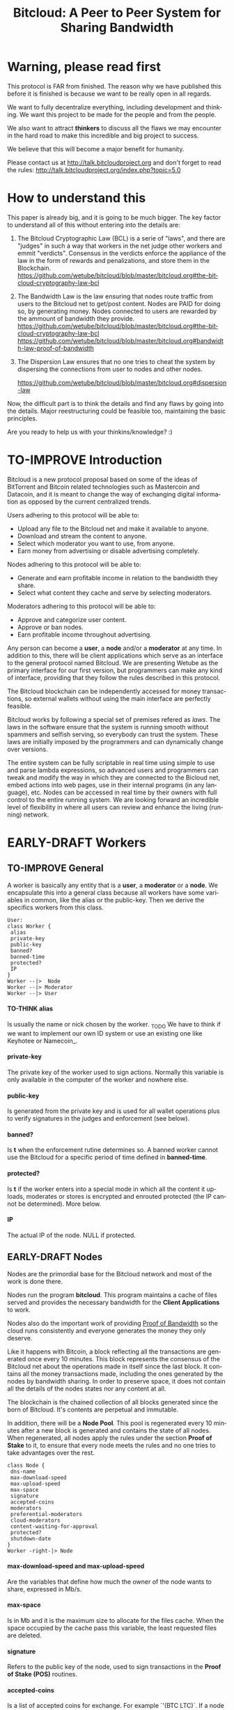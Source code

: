 #+SEQ_TODO: TO-THINK EARLY-DRAFT LATE-DRAFT TO-IMPROVE TO-VOTE FINISHED
#+TITLE: Bitcloud: A Peer to Peer System for Sharing Bandwidth
#+LANGUAGE: en
#+STARTUP: align fold hidestars
#+OPTIONS: H:7 num:nil toc:t \n:nil stat:nil timestamp:nil html-postamble:nil inline-images:t

* Warning, please read first

This protocol is FAR from finished.
The reason why we have published this before it is finished is because we want
to be really open in all regards.

We want to fully decentralize everything, including development and
thinking. We want this project to be made for the people and from the people.

We also want to attract *thinkers* to discuss all the flaws we may encounter
in the hard road to make this incredible and big project to success.

We believe that this will become a major benefit for humanity.

Please contact us at http://talk.bitcloudproject.org and don't forget to read
the rules: http://talk.bitcloudproject.org/index.php?topic=5.0

* How to understand this

This paper is already big, and it is going to be much bigger.
The key factor to understand all of this without entering into the details
are:

1. The Bitcloud Cryptographic Law (BCL) is a serie of "laws", and there are
   "judges" in such a way that workers in the net judge other workers and
   emmit "verdicts". Consensus in the verdicts enforce the appliance of the
   law in the form of rewards and penalizations, and store them in the
   Blockchain.
   https://github.com/wetube/bitcloud/blob/master/bitcloud.org#the-bitcloud-cryptography-law-bcl
   
2. The Bandwidth Law is the law ensuring that nodes route traffic from users
   to the Bitcloud net to get/post content. Nodes are PAID for doing so, by
   generating money. Nodes connected to users are rewarded by the ammount of
   bandwidth they provide.
   https://github.com/wetube/bitcloud/blob/master/bitcloud.org#the-bitcloud-cryptography-law-bcl
   https://github.com/wetube/bitcloud/blob/master/bitcloud.org#bandwidth-law-proof-of-bandwidth
   
3. The Dispersion Law ensures that no one tries to cheat the system by
   dispersing the connections from user to nodes and other nodes.
   
   https://github.com/wetube/bitcloud/blob/master/bitcloud.org#dispersion-law

Now, the difficult part is to think the details and find any flaws by going
into the details. Major reestructuring could be feasible too, maintaining the
basic principles.

Are you ready to help us with your thinkins/knowledge? :)



* TO-IMPROVE Introduction

  Bitcloud is a new protocol proposal based on some of the ideas of
  BitTorrent and Bitcoin related technologies such as Mastercoin and
  Datacoin, and it is meant to change the way of exchanging digital
  information as opposed by the current centralized trends.

  Users adhering to this protocol will be able to:

  - Upload any file to the Bitcloud net and make it available to anyone.
  - Download and stream the content to anyone.
  - Select which moderator you want to use, from anyone.
  - Earn money from advertising or disable advertising completely.

  Nodes adhering to this protocol will be able to:

  - Generate and earn profitable income in relation to the bandwidth
    they share.
  - Select what content they cache and serve by selecting moderators.

  Moderators adhering to this protocol will be able to:

  - Approve and categorize user content.
  - Approve or ban nodes.
  - Earn profitable income throughout advertising.

  Any person can become a *user*, a *node* and/or a *moderator* at any
  time. In addition to this, there will be client applications which
  serve as an interface to the general protocol named Bitcloud. We are
  presenting Wetube as the primary interface for our first version,
  but programmers can make any kind of interface, providing that they
  follow the rules described in this protocol.

  The Bitcloud blockchain can be independently accessed for money
  transactions, so external wallets without using the main interface
  are perfectly feasible.

  Bitcloud works by following a special set of premises refered as
  /laws/. The laws in the software ensure that the system is running
  smooth without spammers and selfish serving, so everybody can trust
  the system. These laws are initially imposed by the programmers and
  can dynamically change over versions.

  The entire system can be fully scriptable in real time using simple to use
  and parse lambda expressions, so advanced users and programmers can tweak
  and modify the way in which they are connected to the Bicloud net, embed
  actions into web pages, use in their internal programs (in any language),
  etc. Nodes can be accessed in real time by their owners with full control to
  the entire running system. We are looking forward an incredible level of
  flexibility in where all users can review and enhance the living (running)
  network.

* EARLY-DRAFT Workers
** TO-IMPROVE General

A worker is basically any entity that is a *user*, a *moderator* or a
*node*. We encapsulate this into a general class because all workers
have some variables in common, like the alias or the
public-key. Then we derive the specifics workers from this class.

#+BEGIN_SRC plantuml :file "img/worker-class.png"
User:
class Worker {
 alias
 private-key
 public-key
 banned?
 banned-time
 protected?
 IP
}
Worker --|>  Node
Worker --|> Moderator
Worker --|> User
#+END_SRC

#+RESULTS:
[[file:img/worker-class.png]]

**** TO-THINK alias

Is usually the name or nick chosen by the worker. _TODO We have
to think if we want to implement our own ID system or use an
existing one like Keyhotee or Namecoin_.

**** private-key

The private key of the worker used to sign actions. Normally this
variable is only available in the computer of the worker and
nowhere else.

**** public-key

Is generated from the private key and is used for all wallet
operations plus to verify signatures in the judges and
enforcement (see below).

**** banned?

Is *t* when the enforcement rutine determines so. A banned worker
cannot use the Bitcloud for a specific period of time defined in
*banned-time*.

**** protected?

Is *t* if the worker enters into a special mode in which all the
content it uploads, moderates or stores is encrypted and enrouted
protected (the IP cannot be determined). More below.

**** IP

The actual IP of the node. NULL if protected.

** EARLY-DRAFT Nodes

Nodes are the primordial base for the Bitcloud network and most of the work
is done there.

Nodes run the program *bitcloud*. This program maintains a cache of
files served and provides the necessary bandwidth for the *Client
Applications* to work.

Nodes also do the important work of providing [[https://github.com/wetube/bitcloud/wiki/Proof-of-Bandwidth][Proof of Bandwidth]] so
the cloud runs consistently and everyone generates the money they
only deserve.

Like it happens with Bitcoin, a block reflecting all the
transactions are generated once every 10 minutes. This block
represents the consensus of the Bitcloud net about the operations
made in itself since the last block. It contains all the money
transactions made, including the ones generated by the nodes by
bandwidth sharing. In order to preserve space, it does not contain
all the details of the nodes states nor any content at all.

The blockchain is the chained collection of all blocks generated
since the born of Bitcloud. It's contents are perpetual and
immutable.

In addition, there will be a *Node Pool*. This pool is regenerated
every 10 minutes after a new block is generated and contains the
state of all nodes. When regenerated, all nodes apply the rules
under the section *Proof of Stake* to it, to ensure that every
node meets the rules and no one tries to take advantages over the
rest.

#+BEGIN_SRC plantuml :file "img/node-class.png"
class Node {
 dns-name    
 max-download-speed
 max-upload-speed
 max-space
 signature
 accepted-coins
 moderators
 preferential-moderators
 cloud-moderators
 content-waiting-for-approval
 protected?
 shutdown-date
}
Worker -right-|> Node
#+END_SRC

#+RESULTS:
[[file:img/node-class.png]]

**** max-download-speed and **max-upload-speed**

Are the variables that define how much the owner of the node
wants to share, expressed in Mb/s.

**** max-space

Is in Mb and it is the maximum size to allocate for the files
cache. When the space occupied by the cache pass this variable,
the least requested files are deleted.

**** signature

Refers to the public key of the node, used to sign transactions
in the *Proof of Stake (POS)* routines.

**** accepted-coins

Is a list of accepted coins for exchange. For example `'(BTC
LTC)`. If a node accept BTC, it must run the *bitcoind* daemon.

**** moderators

Is a list of normal moderators for which the content is accepted
to be cached. The content cache can vary, so a node can
automatically select the content to be cached in function of the
number of requests. If this variable is NIL, the node becomes
unmoderated and caches everything that goes through.

**** preferential-moderators

Is a list of moderators whose content is always going to be
cached entirely. This is useful for moderators that also own
nodes.

**** cloud-moderators

A list of moderators for cloud personal storage. These moderators
put a price for content storage. This content is guaranteed to be
stored until 1 year has passed since the user paid, or until the
user deletes it or the moderator stops supporting the user.

*Note*: the sum of the space required by the moderators in
**cloud-moderators** and **preferential-moderators** should be
less than **max-space**. *bitcloud* daemon should log a warning if
that happens, and POS policies could ban the node.

**** content-waiting-for-approval

A list of contents uploaded from the users that are waiting for
the approval of the moderators adhered to this node.

**** approval-timeout

How much time this node is going to wait for the approval on any
moderator adhered to this node. Passed that time the awaiting
content is deleted from the cache. Minimum time allowed is 12
hours. Defaults to 48.

**** protected?

Whether the node IP is protected and the content in the local
cache is encrypted with the private key of the node. But this has
some downsides, the most important is that data is routed
throughout many nodes, adding costs in bandwidth and latency.

**** shutdown-date

When is the node going to be shut down automatically. Useful for protected
nodes that serve delicate content.

** TO-THINK Moderators

Moderators are crucial to the well-working of the Bitcloud. Their
main tasks are:

+ Approve user content. The user select a list of moderators to which s/he
  wants to adhere, the moderator receives the request and decides if the
  user meets his/her requirements.
+ Categorize. A moderator properly corrects tagging of the content
  s/he receives from the user.
+ Advertising. Advertisers select which moderators they want to
  adhere, and ads are only shown in the content approved by that
  moderator. Moderators are paid for this, and they put the
  price. A part of this price goes to the publisher.


As a vital an important imposed limitation: moderators cannot choose which
nodes to adhere, but nodes can choose any moderators they want. This is a way
to avoid censorship because any node can store any content that the owner
wants. This is also a good way for nodes to make money without having to be
approved by anyone. An advantage for moderators: they don't have to have the
technical skills to maintain a node, and do everything from the user
interface, as the maintainer of the node can be another person, or even a
rented pre-configured node from an ISP.


#+BEGIN_SRC plantuml :file "img/moderator-class.png"
class Moderator {
     contents
     trusted-users
     supermoderators
     advertisers
     ads-price
     ads-share-to-users
     tags
}
Worker -right-|> Moderator
#+END_SRC

#+RESULTS:
[[file:img/moderator-class.png]]

*** contents

This is a list of contents that the moderator has been approved. Nodes who have
selected this moderator have the obligation to maintain a cache with the files
this moderator approves.

*** trusted-users

** TO-THINK Users

Users are the ones that obtain the benefits from the services of nodes and
moderators, because they are who send and receive the content.

The use of the system must be transparent to the user. S/he should be able to
connect using his/her client or browser without having to do anything special
and without requiring any technological expertise.

#+BEGIN_SRC plantuml :file "img/user-class.png"
class User {
     votes
      wallet
      favorites
      moderators
      history
      updloads
}
Worker -right-|> User
#+END_SRC

#+RESULTS:
[[file:img/user-class.png]]
* TO-THINK Alias and Keys

All the workers need an alias.

There are 2 kind of aliases:

1. Anonymous, it is the same as its public key, generated from a private key
   that only the worker knows. Length must be checked to ensure randomness.
2. Registered. The worker pays a quantity for a name, and that name is attached
   to his public key in the Blockchain for ever.

** TO-THINK Key Management

Every worker owns a private key. A public key is generated from the private key.

The private key is never sent in any way. The worker is responsible for all
the security matters of managing this key.

The public key of nodes working for the current period is published in the
Node Pool.

Money transactions affecting the public keys of any worker are published in
the Blockchain.

* TO-THINK Storage and language format

There is absolutely no doubt that we need a query language. Bitcloud is a very
complex distributed database and certainly cannot be satisfactory operated
without a proper language.

We choose a similar query language to SQL, but using s-exprs or lambda
expressions so it is easier to parse, use and expand. We provide many
convenient forms and functions so user interface designers can extensively
take advantage from them.

** Commands

Any command is visually constructed by first specifying the name and then
their parameters, all between parenthesis, this way:

: (command value1 :param2 value2 :param3 value3)

All parameter names are prefixed with a /:/.

The first /value/ doesn't need a parameter name because it is the fundamental
parameter for the command.

The rest of the parameters are named, and in fact their positions doesn't
matter at all.

Values can be of type:

- /strings/, surrounded by /""/:
  
  : (search "wetube")
  
- /numbers/ inserted directly

  : (search "wetube" :show-results 50)
  
- /single strings/ or /symbols/, they are the same as strings but used for
  just one word:

  : (search 'wetube)

- /literal lists/ prefixed by a /'/ and followed by parenthesis and values
  separated by spaces:

  : (search 'wetube :moderators '(modA modB))
  
- /booleans/ which are just /t/ or /nil/:

  : (verdict t :reward 1.23)

- /output from other commands/ surrounded by parenthesis without the /'/:

  : (search 'wetube :moderators (search-moderators 'mod :protected t))
  
** Object Format

In addition to commands, we also use lambda expressions to form the format of
objects, mainly used for return values from commands, blockchain transactions
and Node Pool states.

: (object value1 value2 :slot1 slot-value1 :slot2 slot-value1)

In contrast to commands, an object may have any number of unnamed values. It
can be the case that some objects just don't have any predefined slots.

Named slots are always at the end of the lambda list to avoid confusion.

It is better seen as examples:

: (verdict t :reward 1.23)
: (results )

** Why lambda expressions?

Mostly because they are easy to parse, extensible, and easy to construct lists
in. We are using a lot of lists and we must provide a way to effectively manage
them.  Another advantage is that we can also use the same language for the the
object and command formats.

Other alternative would be: a combination of SQL constucts and JSON objects,
but that would be harder to think and parse, and would require bigger programs
for small clients like JavaScript embedded scripts.

** Library

We provide many utility functions and constructs so workers can do very
advanced queries to nodes.

*** Specials forms
**** if/else
**** not
**** and or
**** let
*** Comparison
**** < <= >= > =
*** Lists
**** length
**** member
**** reduce
**** list
**** push
**** pop
**** map
*** Fundamentals
**** log
**** error
*** Content
**** search
**** stream
**** download
**** upload
*** Users
**** register
**** profile
*** Moderators
**** search-moderators
**** categorize
**** delete
*** Nodes
*** Money
**** pay
**** exchange
*** Encryption
**** verify-signature
*** Law
**** judge
**** enforce

** Compression

Compression is very easy to implement for lambda expressions and happens in
real time when storing the blockchain in a file. We just need to assign a
constant binary number for every tag and store that number instead of full
names. Numbers can be stored in a fixed size 64 bit floating point format.

In addition, there should be a second compression pass using the standard LZO
libraries, available for all the languages.

* EARLY-DRAFT The Bitcloud Cryptography Law (BCL)


  The Cryptography Law, also called *Proof of Stake* in more simple
  projects, is the law of Bitcloud - what governs it - providing the
  rules in the form of algorithms executed by the nodes and clients in
  real time.

  Each rule must be applied for every node or client in the
  net. Appliance to every rule is rewarded in the way described in the
  rule. Non-compliance results in penalization.

  This fine equilibrium ensures that every node does the work
  correctly and there are no abuses.

  Like in the real world, here there are laws, judges and rule
  enforcers. The main difference is that here all nodes and clients
  are the judges and the rule enforcers, so the law coming in the form
  of computer algorithms is applied by the consensus of the entire
  Bitcloud net.

  We have named every rule with an easy to remember name, so workers
  of the system can refer to them when talking to other workers and
  non technical people.

** TO-IMPROVE Law appliance

Basically, the law is applied by judging (checking) that every node
and client is doing the work as it should, so, when asked, it
should answer with the truth of what is asked. If it is found that
the node or client is lying, it is penalized or banned, and its
transactions rejected are not included in the blockchain.

Laws are written in the source code in the form of *generics* and the
corresponding *methods*. A *method* is a specific application of a
*generic*. For example, for the *generic* of the Law of Bandwidth there
are going to be several *methods* for judging nodes, users and
moderators.

This is a subprocess of the general *sync* process, as described in the
Nodepool section.

#+BEGIN_SRC plantuml :file "img/appliance1.png"
(*) -right-> [sync process] select workers to judge
-right-> judge workers
-right-> enforce verdicts
-right-> [freeze pool process] (*)
#+END_SRC

#+RESULTS:
[[file:img/appliance1.png]]


The return of those functions is always a verdict, in the form of
lambda expression, so it is easy to parse from scripts[fn:1]:

#+BEGIN_SRC lisp
   (verdict t :reward 0.2345)
   (verdict nil :penalization 1.3 :ban 6)
#+END_SRC

The first var is *t* or *nil* indicating if the verdict is favorable or
not. The rest indicates the properties of the verdict, to be
applied by the *enforce* *generic*.

The purpose of it is to certificate (sign) the verdict and write it in the
Node Pool State when appropriate. When there is general consensus (for
example, 80% or more of the workers agree with the verdict), the current Block
is frozen and added to the Blockchain, and the Node Pool State is regenerated
using relevant parts of the old data for the new start.

** EARLY-DRAFT The laws
*** Time Law
**** TO-IMPROVE GMT sync Law

     - All nodes must be in sync of time with the official world time
       at GMT with a maximum variation of 10 seconds. Clients are not
       forced.

       : (defgeneric judge-time (worker))

     - Check is made sending a request to the other node and comparing
       to the actual date in the moment of sending the request.

       : (defun request-time (node))

       Function returns `(get-universal-time)` of the other node.

     - No reward for appliance.

       : (verdict t)

     - Penalization of 1 MAC (X) for every 10 seconds out of sync on
       each block generation. Ban for Y periods if it is 30s or more
       or the node hasn't got enough money to pay penalization. All
       operations of the node for the current block are rejected (Z)
       only if time variation is bigger than 30s.

       : (verdict nil :penalization X :ban Y :reject Z)

       Y is 1 for one time ban. Y is 6 if the node persists. Y is 144
       if it persists even more. Y (1,6,144)

**** TO-IMPROVE Timestamps Law

     - All nodes must write the correct dates in all connections and
       associated transactions.

       : (defgeneric judge-timestamps (node connection))

     - Check is made looking at the states written by the node in the
       pool. All dates must be correctly dated within the period of
       the block being analyzed.

     - No rewards for appliance.

       : (verdict t)

     - Immediate penalization of 1 MAC and ban for Y (6, 144,
       288). Reject all transactions.

       : (verdict nil :penalization 1 :ban Y :reject 'all)

*** EARLY-DRAFT Lag Law

    - All workers must answer in less than X seconds to any query or
      **sync** function. Recommended constant for now: 600ms.

    - No rewards for appliance.

      : (verdict t)

    - Ban X(1,2,6,144) if slow or saturated connections.

      : (verdict nil :ban X)

*** TO-THINK Bandwidth Law (Proof of Bandwidth)

DRAFT:
- Every user is connected to 4 random nodes using the Dispersion Law.
- The user request a content to all nodes. Data is returned from the 4 nodes
  applying the Service Law, stating:
  - The quality of the bandwidth available.
  - The approximate lag.
- The user select the fastest and apply the Service Law.
- While the user is downloading the content, he informs the other 3 nodes
  about the quality. If quality is good, reward happens, otherwise,
  penalization happnes.
- Verdicts are written in the Node Pool.
- When a sync happens, all nodes judge and sign the verdicts of all the
  transactions they have made since the last block generation, enforcing
  rewards and penalizations.

  
  

**** TO-THINK Quality bandwidth check
**** TO-THINK Abuse Bandwidth check
*** TO-THINK Service Law
DRAFT:
Workers must answer to queries exactly as they are supposed to answer. The
worker informs to all other connected workers about how things are going on in
its relation to the connected worker.
Verdicts are written in the Node Pool as always.
If it is found that a node denies service to another worker, penalization
happens.
No reward for appliance.

**** DNS check
**** Query answer check
**** Availability check
*** TO-THINK Dispersion Law

Ensure randomness when selecting nodes.
We must provide a way to assign random nodes to concrete user IPs, and they
can't change for the time that a block is generated, to avoid users requesting
many random nodes in a short period of time.

This law also must forbid the connection of users to nodes using correlative
IPs to avoid the "bulk IP attack". Example: /123.123.123.X/ being /X/ the
correlative IPs.

At the same time we can optimize by connecting to geographically closer nodes
by prioritizing the assignment of certain nodes, for example those matching
the mask /255.0.0.0/. Only applicable if there are sufficient nodes inside the
mask to assure certain randomness.


**** Random connection check
**** Short Circuit check

*** TO-THINK Storage Law
Being discussed here:
http://talk.bitcloudproject.org/index.php?topic=10.0

*** TO-THINK Advertising Law
*** TO-THINK Enforcement Law
*** TO-THINK Money Law

* TO-THINK Blockchain

We use a Blockchain in order to store all money transactions, including the
ones comming from the nodes for Bandwidth sharing.

We are *not* using the Blockchain to store any information related to the
content at all. If we do so, very soon the Blockchain would become very
big. For such things, we use the Node Pool.

We can't use an existing Blockchain from another coin like Bitcoin for the
simple reason that we must generate the money from bandwidth sharing. But we
are providing exchange facilities that could be inserted in a user interface
like Wetube.

** TO-THINK Structure

#+BEGIN_SRC plantuml :file "img/blockchain-general.png"
Block1 : Born
Block1 -> Block2
Block2 -> Block3
Block3 -> BlockN
BlockN -> LastBlock
LastBlock -> [*] : Block being made
#+END_SRC

#+RESULTS:
[[file:img/blockchain-general.png]]

** TO-THINK The cycle

A new block is generated once every 10 minutes after the Node Pool is synced
and signed.

** TO-THINK Format

** TO-THINK Simplification

In order to avoid some scalability issues, there is a process of
simplification that happens for data stored in the blockchain from certain
time backwards. This process removes all transaction data except the amount
of money owned by every account when due-date arrives.

* TO-THINK Routing
** LATE-DRAFT HTTP as a base

Most communications are done using the well understood and easy to use HTTP
network protocol as a base. We choose to use HTTP because it is enough for our
requirements and because it is widely available.

We choose the default 80 port for all communications, with the option for
nodes to select any other alternatives. The reason to use this port is that
people behind a firewall can still access the complete net without the typical
restrictions. Most ISPs prioritize this port over the rest, making it the fastest
and more reliable port. Also, censorship becomes much more difficult.

Nodes wanting to use the 80 port for other purposes (like for example a
classical web server) can use any of the Unix tools available to route
domains, like for example /nginx/.

We don't use any p2p low level protocol like Bittorrent because we need very
fast access with the less possible lag. It also happens that many ISP actually
censor Bittorrent protocol. In addition, using simple HTTP will simplify the
protocol very much.

** TO-THINK GET/POST format
** LATE-DRAFT Serving static pages (Entry points)

We are also supporting the serving of static web pages stored in the nodes
outside of the Bitcloud, in the official Bitcloud server program. These pages
are considered a wrapper for Bitcloud. The purpose of this is to allow nodes
to become entry points for users:

- To allow the users to download a full featured client.
- To allow the users to connect "hot" using a JavaScript client.
- To allow nodes to provide informational static content only relevant to that
  node. For example, a TV channel, a book editor, a corporate web. They can
  embed content from Bitcloud in those static pages.
- To publish the statistics of the node in real time to the WWW.

*NOTE*: those static pages are considered to be out of the Bitcloud, except
if the content is embed (and only for the content), so they don't apply to the
law of Bitcloud, nor to its benefits.

In addiction to this, nodes can install their own HTTP server (like Apache)
and serve dynamic pages using local routing facilities like /nginx/.

** DNS

We don't need to resolve node names because content is provided to the users
by simply requesting it to the nodes s/he connects to.

Each content is signed by a user and a moderator. The workers only have to
request the content matching the hash of the content, and the routing routines
are in charge of finding the nodes having it.

** TO-THINK Registering a new node and connecting to the network

Every new node must register into the network and provide the necessary
details specified in the /Node class/.

** TO-THINK Dynamically find routes

Every user is connected to a randomly selected collection of 4
nodes. /Dispersion Law/.

The user running a full featured user client can find those 4 nodes
directly. Typically the client will have a collection of trusted nodes already
coded in, and they can obtain the rest of the available nodes from any of
them.

The users running a thin client in JavaScript in the browser do obtain the
script from an Entry Point.

Both clients act as full workers and are governed by the laws. If a user do use a
corrupted client that tries to cheat the system, it is penalized and/or banned
by applying all the laws affecting users. /Service Law/.


** EARLY-DRAFT Unprotected routing - Proof of Bandwidth

Every single user is connected to 4 nodes using the User Router coded in the
interface. These connections are meant to both transfer the content and to
apply the BCL (Bitcloud Cryptographic Law).

Example graph:
#+BEGIN_SRC plantuml :file "img/unprotected-route.png"
:User:     <-down-> (User Router) : Request Content
node Node1 {
(Node Router) as NR1
}
NR1 <-up-> (User Router)
node Node2 {
(Node Router) as NR2
}
NR2 <-up-> (User Router)
node Node3 {
(Node Router) as NR3
node Final3 as "Final Node C"
}
NR3 <-up-> (User Router)
node Node4 {
(Node Router) as NR4
}
NR4 <-up-> (User Router)
node Final1 as "Final Node A"
node Final2 as "Final Node B"
NR1 <--> Final1
NR2 <--> Final1
NR2 <--> Final2
NR2 <--> Final3
NR3 <--> Final3
NR4 <--> Final3
#+END_SRC

#+RESULTS:
[[file:img/unprotected-route.png]]

The process (using the graph above as an example):

- The User Router finds 4 random nodes. This router is coded in the user
  interface. /Dispersion Law/
- The User Router asks the 4 nodes to find a route to the content. /Service Law/
- Nodes answer with route data. /Service Law/
- The User Router select the fastest. The fastest is calculated in function
  of the data retrieved in the last point, and usually is a combination of
  bandwidth available and shortest distance. In the example, Node3 is the
  fastest because it happens to be also a Final Node for the requested
  content. The second fastest should be Node2 because it has more connections
  to nodes having the content. If the requested content is cached in any of
  the Nodes, it should be considered as fast as actually being a Final Node.
- Money is generated *only* in the User Router's connected nodes, never in
  the Final Nodes to avoid short circuits. Only exception is when the Final
  Node is also one of the connected nodes. /Bandwidth Law/
- If a Final Node denies service, /Service Law/ is applied.
- Optionally, connected nodes can cache the content so they don't need to
  retrieve the content from the Final Nodes if the content is requested
  often.
- While the User is downloading/uploading the content, it must inform all the
  connected nodes about the quality of the connection. If quality is low, he
  can select another route from another node and denounce about the issue to
  the other nodes, so they can apply the law. See "User Router"
  section for a better explanation. /Bandwidth Law/
- If quality is low, an Investigation Process to find the culprit is
  executed. Culprit can be the Final Node, the connected Node, both, or
  none. /Bandwidth Law/ - /Check low quality culprit/ section.
- User is banned if he tries to abuse bandwidth or the law. /Bandwidth Law/ -
  /Abuse check/ section.
- Law is enforced when at least 3 of the 5 workers agrees (the 5 workers are 1
  user + 4 nodes).

** EARLY-DRAFT Protected routing - Proof of Bandwidth

When a content is marked as *protected*, the Bitcloud net protects both the IP
and domain name of the node serving the content. The user requesting the
connection is also protected. There is still a way for auditors to know that a
certain computer is acting as a protected node, but will not be able to know
what is the protected content that is serving. Even more, external auditors
cannot distinguish between the content routed or served while analyzing the
traffic to an specific node.

All nodes are enforced to accept protected content routed, even if they are
not protected themselves. Nodes cannot know what is the content being routed
because it is multi-layered encrypted.

We use a routing process similar to Tor Onion hidden services, optimized to
our purposes.

#+BEGIN_SRC plantuml :file "img/protected-route.png"
cloud "Cloud of Nodes" as MN {
node "<color:red>PROTECTED NODE B</color>" as pnode
node "MiddleNodeA" as mnodeA
node "MiddleNodeB" as mnodeB
node "MiddleNodeC" as mnodeC
node "MiddleNodeD" as mnodeD
node "MiddleNodeE" as mnodeE
node "MiddleNodeF" as mnodeF
}

node Node1 {
node "<color:red>PROTECTED NODE A</color>" as pnode2
(Node Router) as NR1
NR1 <--> pnode2
}
node Node2 {
(Node Router) as NR2
}
node Node3 {
(Node Router) as NR3
}
node Node4 {
(Node Router) as NR4
}
NR1 <.down.> mnodeA
NR2 <.down.> mnodeB
NR3 <.down.> mnodeC
NR4 <.down.> mnodeD  : "<b>multi-layer encrypted data</b>"
(User Router) as RS
RS     <-down-> NR1
RS     <-down-> NR2
RS     <-down-> NR3
RS     <-down-> NR4
:User:     <-down-> RS : Request protected content
mnodeA <--> mnodeF
mnodeF <--> pnode
mnodeB <----> pnode
mnodeC <-> mnodeD
mnodeD <--> mnodeE
mnodeE <--> pnode
#+END_SRC

#+RESULTS:
[[file:img/protected-route.png]]

- The user chooses a collection of 4 random nodes. /Dispersion Law/.
- The User Router (coded in the interface) asks the 4 nodes to find a route
  to the Protected Node, encrypting the request with the public key
  associated to the Protected Content, and adding its public key inside the
  encrypted request (so only the real Prrotected Node can know what is sent
  back).  /Service Law/
- Each node tries to find a competitive route to the Protected Node and answer
  fast to the User. The way to do this is by sending the encrypted request to
  all the nodes it is connected to and wait for an answer. /Service Law/
- The Private Node is found when it is able to decrypt the request. Otherwise
  it is re-dispatched to all connected nodes.
- To protect itself, the Protected Node adds a random time (lag) of response
  to the request, equivalent to several searches. We recommend a random number
  between 1s and 5s. Once answered, the node must stick to that approximate
  lag, but can change it when requesting a different content for another
  moderator or when certain time has passed.
- There is the lucky possibility that a connected Node is also the protected
  one having the content (like Node1 in the graph). In that case the protected
  node adds the convenient lag time to protect itself.
- Meanwhile all nodes are attending other requests for other contents, so
  nobody knows if the other requests are actually part of the original request
  or not.
- The Protected Node always send back the content encrypted with the public
  key inside the request, so only the user can know what is the content.
- The User Router chooses the fastest route.
- *Only* the User Router's connected nodes generate any money, to avoid short
  circuit cheats. /Bandwidth Law/
- The User download/stream/upload the content throughout the fastest
  route. /Bandwidth Law/
- Meanwhile, the User informs the rest of the nodes about the quality of the
  connection. /Bandwidth Law/.
- If the quality is low, the User Router tries to change to other route
  Node while informing the issue. /Bandwidth Law/
- The selected node also enforces the /Bandwidth Law/ and /Service Law/ for
  the Middle Node it is connected to.
- Each Middle Node also enforces the /Bandwidth Law/ for their connections.

** EARLY-DRAFT The User Router

The mission of the User Router is to find the fastest route to a solicited
content, whether it is protected or not.

It must be coded in the user interface and must respect the BCL in order for
the user to not be banned.

Its principles are simple, and should be easy to code in any language, even
JavaScript for the browser.

#+BEGIN_SRC plantuml :file "img/protected-route-selector.png"
(*) -down-> "Ask Entry Point for random nodes"
--> ===AN===
-down-> "Ask Node1"
-down-> ===Sync===
===AN=== --> "Ask Node2"
-down-> ===Sync===
===AN=== --> "Ask Node3"
-down-> ===Sync===
===AN=== --> "Ask Node4"
-down-> ===Sync===
-down-> "Select Fastest"
-down-> "Download/Upload/Stream"
if "is quality ok?" then
 --> [low quality] "Inform low quality to other nodes"
else
 ----> [high quality] "Inform high quality to other nodes"
 -down-> (*)
endif
"Inform low quality to other nodes" --> "ask to the next fastest"
 -> "Download/Upload/Stream"
"Inform low quality to other nodes" ..> [no more nodes] "<color:red>ERROR</color>"
#+END_SRC

#+RESULTS:
[[file:img/protected-route-selector.png]]

*** The Route Finder

#+BEGIN_SRC plantuml :file "img/protected-route-finder.png"

#+END_SRC

* TO-THINK Nodepool

The *Nodepool* contains all the information relevant to the nodes, and it is
constantly calculated in real time.

** Regeneration

* TO-THINK Sync process
* TO-THINK Node Interface

  This is the interface for the node (not the users) so the
  administrator can see and tweak values in real time.

* COMMENT TO-IMPROVE Why Lisp

  Bitcloud is much more dynamic than Bitcoin, we need dynamic
  constructs and easy adaptation to the real time requirements.

  - The REPL if very powerful and really useful, allowing to program
    and tweak the nodes in real time. Advanced users will love this.
  - Saving the blockchain in text format, and the language of queries
    in simple lambda expressions would allow many scripting languages
    to parse the blockchain and node pool states easily.
  - SBCL implementation is really fast, much faster than Python, Ruby
    or any other dynamic language. Almost as fast as C for most cases.
  - Easy to design and integrate the query language into the program,
    in contrast to what would happen in C++ having to integrate an
    alien language.
  - Bitcloud will be scriptable in the same language that has been
    made.
  - Powerful language constructors like macros and CLOS which will
    reduce programming costs.
  - Lets do the things right for once! We have the opportunity to
    avoid using a crappy language like C++ before it is too late. :)

* TO-THINK LOG examples

- This moderator offer you X mediacoins by inserting an ad into your
  content.

- You have been accused of denying storage for the moderator X. Verdict is:
  banned for 1 period and penalized with 1 MAC.

* TO-THINK Future as a Social Distributed application

  With not so much modifications, this DA could also provide social content
  with characteristics competing to those of centralized private sites like
  Facebook and Twitter.

* Footnotes

[fn:1] In order to make things easy for system administrators and programmers,
we are using lambda expressions. These are simple expressions enclosed into
parenthesis with the action in the first position. It is actually very easy to
translate from jason-format to lambda expressions. We choose lambda
expressions because they need less space and are faster to parse and write.

[fn:2] Renting a server or VPS is very cheap today.

